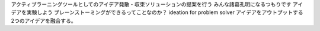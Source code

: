 アクティブラーニングツールとしてのアイデア発散・収束ソリューションの提案を行う
みんな諸葛孔明になるつもりです
アイデアを実験しよう
ブレーンストーミングができるってことなのか？
ideation for problem solver
アイデアをアウトプットする
2つのアイデアを融合する。

